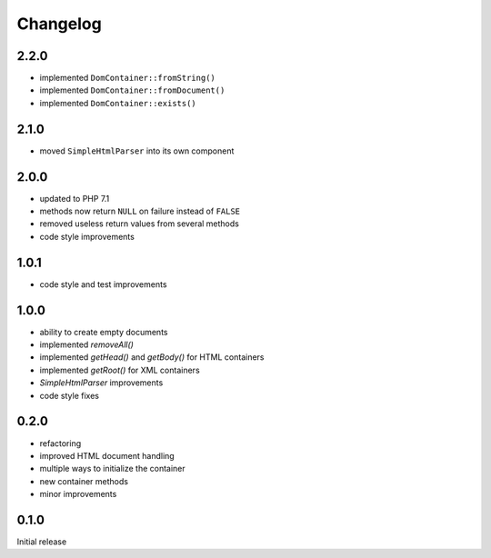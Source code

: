 Changelog
#########

2.2.0
*****

- implemented ``DomContainer::fromString()``
- implemented ``DomContainer::fromDocument()``
- implemented ``DomContainer::exists()``


2.1.0
*****

- moved ``SimpleHtmlParser`` into its own component


2.0.0
*****

- updated to PHP 7.1
- methods now return ``NULL`` on failure instead of ``FALSE``
- removed useless return values from several methods
- code style improvements


1.0.1
*****

- code style and test improvements


1.0.0
*****

- ability to create empty documents
- implemented `removeAll()`
- implemented `getHead()` and `getBody()` for HTML containers
- implemented `getRoot()` for XML containers
- `SimpleHtmlParser` improvements
- code style fixes


0.2.0
*****

- refactoring
- improved HTML document handling
- multiple ways to initialize the container
- new container methods
- minor improvements


0.1.0
*****

Initial release
